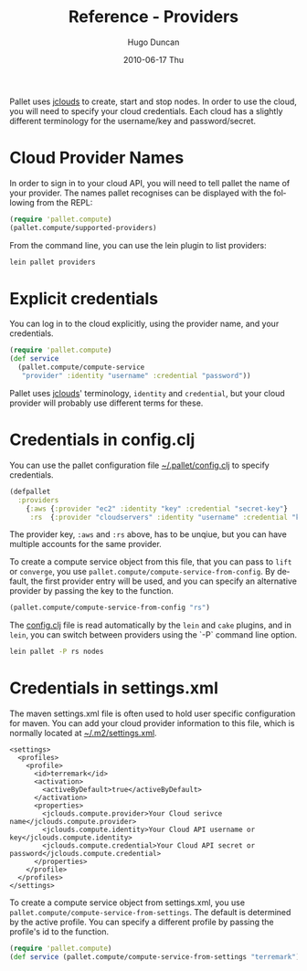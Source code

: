 #+TITLE:     Reference - Providers
#+AUTHOR:    Hugo Duncan
#+EMAIL:     hugo_duncan@yahoo.com
#+DATE:      2010-06-17 Thu
#+DESCRIPTION: Pallet reference documentation for providers
#+KEYWORDS: pallet providers cloud api
#+LANGUAGE:  en
#+OPTIONS:   H:3 num:nil toc:nil \n:nil @:t ::t |:t ^:t -:t f:t *:t <:t
#+OPTIONS:   TeX:t LaTeX:nil skip:nil d:nil todo:t pri:nil tags:not-in-toc
#+INFOJS_OPT: view:nil toc:nil ltoc:t mouse:underline buttons:0 path:http://orgmode.org/org-info.js
#+EXPORT_SELECT_TAGS: export
#+EXPORT_EXCLUDE_TAGS: noexport
#+LINK_UP: index.html
#+LINK_HOME: ../index.html
#+property: exports code
#+property: results output
#+property: cache true
#+STYLE: <link rel="stylesheet" type="text/css" href="../doc.css" />

#+MACRO: clojure [[http://clojure.org][Clojure]]
#+MACRO: jclouds [[http://jclouds.org][jclouds]]

Pallet uses {{{jclouds}}} to create, start and stop nodes.  In order to use the cloud,
you will need to specify your cloud credentials.  Each cloud has a slightly
different terminology for the username/key and password/secret.

* Cloud Provider Names

In order to sign in to your cloud API, you will need to tell pallet the name of
your provider.  The names pallet recognises can be displayed with the following
from the REPL:

#+BEGIN_SRC clojure  :session s1
   (require 'pallet.compute)
   (pallet.compute/supported-providers)
#+END_SRC

From the command line, you can use the lein plugin to list providers:

#+BEGIN_SRC sh
   lein pallet providers
#+END_SRC

* Explicit credentials

You can log in to the cloud explicitly, using the provider name, and your
credentials.

#+BEGIN_SRC clojure
  (require 'pallet.compute)
  (def service
    (pallet.compute/compute-service
     "provider" :identity "username" :credential "password"))
#+END_SRC

Pallet uses {{{jclouds}}}' terminology, =identity= and =credential=, but your
cloud provider will probably use different terms for these.

* Credentials in config.clj

You can use the pallet configuration file [[file:~/.pallet/config.clj][~/.pallet/config.clj]] to specify
credentials.

#+BEGIN_SRC clojure
  (defpallet
    :providers
      {:aws {:provider "ec2" :identity "key" :credential "secret-key"}
       :rs  {:provider "cloudservers" :identity "username" :credential "key"}})
#+END_SRC

The provider key, =:aws= and =:rs= above, has to be unqiue, but you can have
multiple accounts for the same provider.

To create a compute service object from this file, that you can pass to =lift=
or =converge=, you use =pallet.compute/compute-service-from-config=. By default,
the first provider entry will be used, and you can specify an alternative
provider by passing the key to the function.

#+BEGIN_SRC clojure
  (pallet.compute/compute-service-from-config "rs")
#+END_SRC

The [[file:~/.pallet/config.clj][config.clj]] file is read automatically by the =lein= and =cake= plugins, and
in =lein=, you can switch between providers using the `-P` command line option.

#+BEGIN_SRC sh
  lein pallet -P rs nodes
#+END_SRC


* Credentials in settings.xml

The maven settings.xml file is often used to hold user specific configuration for
maven.  You can add your cloud provider information to this file, which is
normally located at [[file:~/.m2/settings.xml][~/.m2/settings.xml]].

#+BEGIN_SRC nxml
  <settings>
    <profiles>
      <profile>
        <id>terremark</id>
        <activation>
          <activeByDefault>true</activeByDefault>
        </activation>
        <properties>
          <jclouds.compute.provider>Your Cloud serivce name</jclouds.compute.provider>
          <jclouds.compute.identity>Your Cloud API username or key</jclouds.compute.identity>
          <jclouds.compute.credential>Your Cloud API secret or password</jclouds.compute.credential>
        </properties>
      </profile>
    </profiles>
  </settings>
#+END_SRC

To create a compute service object from settings.xml, you use
=pallet.compute/compute-service-from-settings=. The default is determined by the
active profile. You can specify a different profile by passing the profile's id
to the function.

#+BEGIN_SRC clojure  :session s1
  (require 'pallet.compute)
  (def service (pallet.compute/compute-service-from-settings "terremark"))
#+END_SRC


